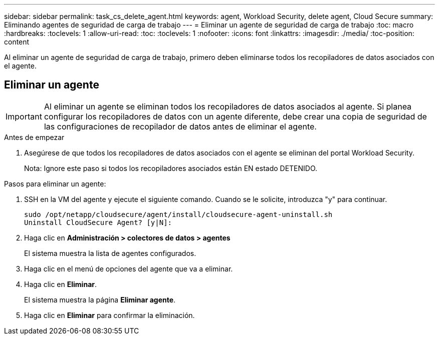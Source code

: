 ---
sidebar: sidebar 
permalink: task_cs_delete_agent.html 
keywords: agent, Workload Security, delete agent, Cloud Secure 
summary: Eliminando agentes de seguridad de carga de trabajo 
---
= Eliminar un agente de seguridad de carga de trabajo
:toc: macro
:hardbreaks:
:toclevels: 1
:allow-uri-read: 
:toc: 
:toclevels: 1
:nofooter: 
:icons: font
:linkattrs: 
:imagesdir: ./media/
:toc-position: content


[role="lead"]
Al eliminar un agente de seguridad de carga de trabajo, primero deben eliminarse todos los recopiladores de datos asociados con el agente.



== Eliminar un agente


IMPORTANT: Al eliminar un agente se eliminan todos los recopiladores de datos asociados al agente. Si planea configurar los recopiladores de datos con un agente diferente, debe crear una copia de seguridad de las configuraciones de recopilador de datos antes de eliminar el agente.

.Antes de empezar
. Asegúrese de que todos los recopiladores de datos asociados con el agente se eliminan del portal Workload Security.
+
Nota: Ignore este paso si todos los recopiladores asociados están EN estado DETENIDO.



.Pasos para eliminar un agente:
. SSH en la VM del agente y ejecute el siguiente comando. Cuando se le solicite, introduzca "y" para continuar.
+
....
sudo /opt/netapp/cloudsecure/agent/install/cloudsecure-agent-uninstall.sh
Uninstall CloudSecure Agent? [y|N]:
....
. Haga clic en *Administración > colectores de datos > agentes*
+
El sistema muestra la lista de agentes configurados.

. Haga clic en el menú de opciones del agente que va a eliminar.
. Haga clic en *Eliminar*.
+
El sistema muestra la página *Eliminar agente*.

. Haga clic en *Eliminar* para confirmar la eliminación.

